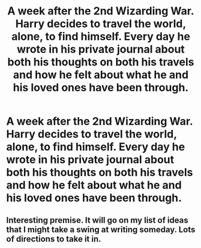 #+TITLE: A week after the 2nd Wizarding War. Harry decides to travel the world, alone, to find himself. Every day he wrote in his private journal about both his thoughts on both his travels and how he felt about what he and his loved ones have been through.

* A week after the 2nd Wizarding War. Harry decides to travel the world, alone, to find himself. Every day he wrote in his private journal about both his thoughts on both his travels and how he felt about what he and his loved ones have been through.
:PROPERTIES:
:Author: JustAnotherYaoiFan
:Score: 13
:DateUnix: 1584413182.0
:DateShort: 2020-Mar-17
:FlairText: Prompt
:END:

** Interesting premise. It will go on my list of ideas that I might take a swing at writing someday. Lots of directions to take it in.
:PROPERTIES:
:Author: Kingsonne
:Score: 2
:DateUnix: 1584479491.0
:DateShort: 2020-Mar-18
:END:
